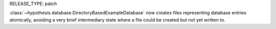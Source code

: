 RELEASE_TYPE: patch

:class:`~hypothesis.database.DirectoryBasedExampleDatabase` now creates files representing database entries atomically, avoiding a very brief intermediary state where a file could be created but not yet written to.
